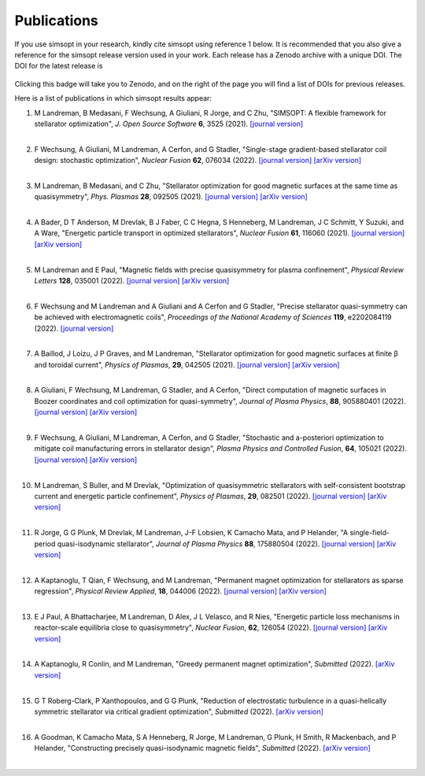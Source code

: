 Publications
============

If you use simsopt in your research, kindly cite simsopt using
reference 1 below.  It is recommended that you also give a reference
for the simsopt release version used in your work. Each release has a
Zenodo archive with a unique DOI. The DOI for the latest release is

   .. image:: https://zenodo.org/badge/247710081.svg
        :target: https://zenodo.org/badge/latestdoi/247710081

Clicking this badge will take you to Zenodo, and on the right of the
page you will find a list of DOIs for previous releases.
   
Here is a list of publications in which simsopt results appear:

.. # The | symbols below are used to put a blank line between each item.

#. | M Landreman, B Medasani, F Wechsung, A Giuliani, R Jorge, and C Zhu,
     "SIMSOPT: A flexible framework for stellarator optimization",
     *J. Open Source Software* **6**, 3525 (2021).
     `[journal version] <https://doi.org/10.21105/joss.03525>`__
   | 

#. | F Wechsung, A Giuliani, M Landreman, A Cerfon, and G Stadler,
     "Single-stage gradient-based stellarator coil design: stochastic optimization",
     *Nuclear Fusion* **62**, 076034 (2022).
     `[journal version] <https://doi.org/10.1088/1741-4326/ac45f3>`__
     `[arXiv version] <https://arxiv.org/pdf/2106.12137>`__
   |
   
#. | M Landreman, B Medasani, and C Zhu,
     "Stellarator optimization for good magnetic surfaces at the same time as quasisymmetry",
     *Phys. Plasmas* **28**, 092505 (2021).
     `[journal version] <https://doi.org/10.1063/5.0061665>`__
     `[arXiv version] <https://arxiv.org/pdf/2106.14930>`__
   |

#. | A Bader, D T Anderson, M Drevlak, B J Faber, C C Hegna, S Henneberg, M Landreman, J C Schmitt, Y Suzuki, and A Ware,
     "Energetic particle transport in optimized stellarators",
     *Nuclear Fusion* **61**, 116060 (2021).
     `[journal version] <https://doi.org/10.1088/1741-4326/ac2991>`__
     `[arXiv version] <https://arxiv.org/pdf/2106.00716>`__
   |
   
#. | M Landreman and E Paul,
     "Magnetic fields with precise quasisymmetry for plasma confinement",
     *Physical Review Letters* **128**, 035001 (2022).
     `[journal version] <https://doi.org/10.1103/PhysRevLett.128.035001>`__
     `[arXiv version] <https://arxiv.org/pdf/2108.03711>`__
   |

#. | F Wechsung and M Landreman and A Giuliani and A Cerfon and G Stadler,
     "Precise stellarator quasi-symmetry can be achieved with electromagnetic coils",
     *Proceedings of the National Academy of Sciences* **119**, e2202084119 (2022).
     `[journal version] <https://doi.org/10.1073/pnas.2202084119>`__
   |

#. | A Baillod, J Loizu, J P Graves, and M Landreman,
     "Stellarator optimization for good magnetic surfaces at finite β and toroidal current",
     *Physics of Plasmas*, **29**, 042505 (2021).
     `[journal version] <https://doi.org/10.1063/5.0080809>`__
     `[arXiv version] <https://arxiv.org/pdf/2111.15564>`__
   |

#. | A Giuliani, F Wechsung, M Landreman, G Stadler, and A Cerfon,
     "Direct computation of magnetic surfaces in Boozer coordinates and coil optimization for quasi-symmetry",
     *Journal of Plasma Physics*, **88**, 905880401 (2022).
     `[journal version] <https://doi.org/10.1017/S0022377822000563>`__
     `[arXiv version] <https://arxiv.org/pdf/2203.03753>`__
   |

#. | F Wechsung, A Giuliani, M Landreman, A Cerfon, and G Stadler,
     "Stochastic and a-posteriori optimization to mitigate coil manufacturing errors in stellarator design",
     *Plasma Physics and Controlled Fusion*, **64**, 105021 (2022).
     `[journal version] <https://doi.org/10.1088/1361-6587/ac89ee>`__
     `[arXiv version] <https://arxiv.org/pdf/2203.10164>`__
   |

#. | M Landreman, S Buller, and M Drevlak,
     "Optimization of quasisymmetric stellarators with self-consistent bootstrap current and energetic particle confinement",
     *Physics of Plasmas*, **29**, 082501 (2022).
     `[journal version] <https://doi.org/10.1063/5.0098166>`__
     `[arXiv version] <https://arxiv.org/pdf/2205.02914>`__
   |

#. | R Jorge, G G Plunk, M Drevlak, M Landreman, J-F Lobsien, K Camacho Mata, and P Helander,
     "A single-field-period quasi-isodynamic stellarator",
     *Journal of Plasma Physics* **88**, 175880504 (2022).
     `[journal version] <https://doi.org/10.1017/S0022377822000873>`__
     `[arXiv version] <https://arxiv.org/pdf/2205.05797>`__
   |

#. | A Kaptanoglu, T Qian, F Wechsung, and M Landreman,
     "Permanent magnet optimization for stellarators as sparse regression",
     *Physical Review Applied*, **18**, 044006 (2022).
     `[journal version] <http://dx.doi.org/10.1103/PhysRevApplied.18.044006>`__
     `[arXiv version] <https://arxiv.org/pdf/2207.08984>`__
   |

#. | E J Paul, A Bhattacharjee, M Landreman, D Alex, J L Velasco, and R Nies,
     "Energetic particle loss mechanisms in reactor-scale equilibria close to quasisymmetry",
     *Nuclear Fusion*, **62**, 126054 (2022).
     `[journal version] <http://dx.doi.org/10.1088/1741-4326/ac9b07>`__
     `[arXiv version] <https://arxiv.org/pdf/2208.02351>`__
   |

#. | A Kaptanoglu, R Conlin, and M Landreman,
     "Greedy permanent magnet optimization",
     *Submitted* (2022).
     `[arXiv version] <https://arxiv.org/pdf/2208.10620>`__
   |

#. | G T Roberg-Clark, P Xanthopoulos, and G G Plunk,
     "Reduction of electrostatic turbulence in a quasi-helically symmetric stellarator via critical gradient optimization",
     *Submitted* (2022).
     `[arXiv version] <https://arxiv.org/pdf/2210.16030>`__
   |

#. | A Goodman, K Camacho Mata, S A Henneberg, R Jorge, M Landreman, G Plunk, H Smith, R Mackenbach, and P Helander,
     "Constructing precisely quasi-isodynamic magnetic fields",
     *Submitted* (2022).
     `[arXiv version] <https://arxiv.org/pdf/2211.09829>`__
   |

